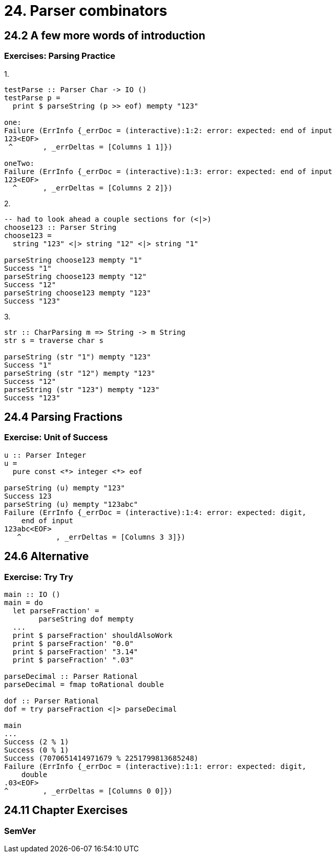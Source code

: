 = 24. Parser combinators

== 24.2 A few more words of introduction

=== Exercises: Parsing Practice

.1.
[source, haskell]
----
testParse :: Parser Char -> IO ()
testParse p =
  print $ parseString (p >> eof) mempty "123"

one:
Failure (ErrInfo {_errDoc = (interactive):1:2: error: expected: end of input
123<EOF> 
 ^       , _errDeltas = [Columns 1 1]})

oneTwo:
Failure (ErrInfo {_errDoc = (interactive):1:3: error: expected: end of input
123<EOF> 
  ^      , _errDeltas = [Columns 2 2]})
----

.2.
[source, haskell]
----
-- had to look ahead a couple sections for (<|>)
choose123 :: Parser String
choose123 =
  string "123" <|> string "12" <|> string "1"

parseString choose123 mempty "1"
Success "1"
parseString choose123 mempty "12"
Success "12"
parseString choose123 mempty "123"
Success "123"
----

.3.
[source, haskell]
----
str :: CharParsing m => String -> m String
str s = traverse char s

parseString (str "1") mempty "123"
Success "1"
parseString (str "12") mempty "123"
Success "12"
parseString (str "123") mempty "123"
Success "123"
----

== 24.4 Parsing Fractions

=== Exercise: Unit of Success

[source, haskell]
----
u :: Parser Integer
u =
  pure const <*> integer <*> eof

parseString (u) mempty "123"
Success 123
parseString (u) mempty "123abc"
Failure (ErrInfo {_errDoc = (interactive):1:4: error: expected: digit,
    end of input
123abc<EOF> 
   ^        , _errDeltas = [Columns 3 3]})
----

== 24.6 Alternative

=== Exercise: Try Try

[source, haskell]
----
main :: IO ()
main = do
  let parseFraction' =
        parseString dof mempty
  ...
  print $ parseFraction' shouldAlsoWork
  print $ parseFraction' "0.0"
  print $ parseFraction' "3.14"
  print $ parseFraction' ".03"

parseDecimal :: Parser Rational
parseDecimal = fmap toRational double

dof :: Parser Rational
dof = try parseFraction <|> parseDecimal

main
...
Success (2 % 1)
Success (0 % 1)
Success (7070651414971679 % 2251799813685248)
Failure (ErrInfo {_errDoc = (interactive):1:1: error: expected: digit,
    double
.03<EOF> 
^        , _errDeltas = [Columns 0 0]})

----

== 24.11 Chapter Exercises

=== SemVer

